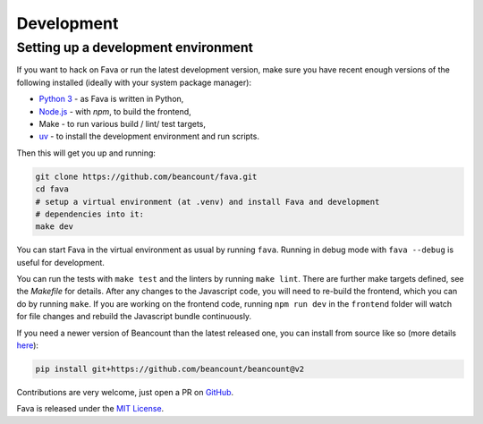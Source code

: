 Development
===========

Setting up a development environment
------------------------------------

If you want to hack on Fava or run the latest development version, make sure
you have recent enough versions of the following installed (ideally with your
system package manager):

- `Python 3`_ - as Fava is written in Python,
- `Node.js`_ - with `npm`, to build the frontend,
- Make - to run various build / lint/ test targets,
- `uv`_ - to install the development environment and run scripts.

.. _Python 3: https://www.python.org/
.. _Node.js: https://nodejs.org/
.. _uv: https://docs.astral.sh/uv/

Then this will get you up and running:

.. code:: bash

    git clone https://github.com/beancount/fava.git
    cd fava
    # setup a virtual environment (at .venv) and install Fava and development
    # dependencies into it:
    make dev

You can start Fava in the virtual environment as usual by running ``fava``.
Running in debug mode with ``fava --debug`` is useful for development.

You can run the tests with ``make test`` and the linters by running ``make
lint``. There are further make targets defined, see the `Makefile` for details.
After any changes to the Javascript code, you will need to re-build the
frontend, which you can do by running ``make``. If you are working on the
frontend code, running ``npm run dev`` in the ``frontend`` folder will watch
for file changes and rebuild the Javascript bundle continuously.

If you need a newer version of Beancount than the latest released one, you can
install from source like so (more details `here
<http://furius.ca/beancount/doc/install>`_):

.. code:: bash

    pip install git+https://github.com/beancount/beancount@v2

Contributions are very welcome, just open a PR on `GitHub`_.

Fava is released under the `MIT License`_.

.. _GitHub: https://github.com/beancount/fava/pulls
.. _MIT License: https://github.com/beancount/fava/blob/main/LICENSE

